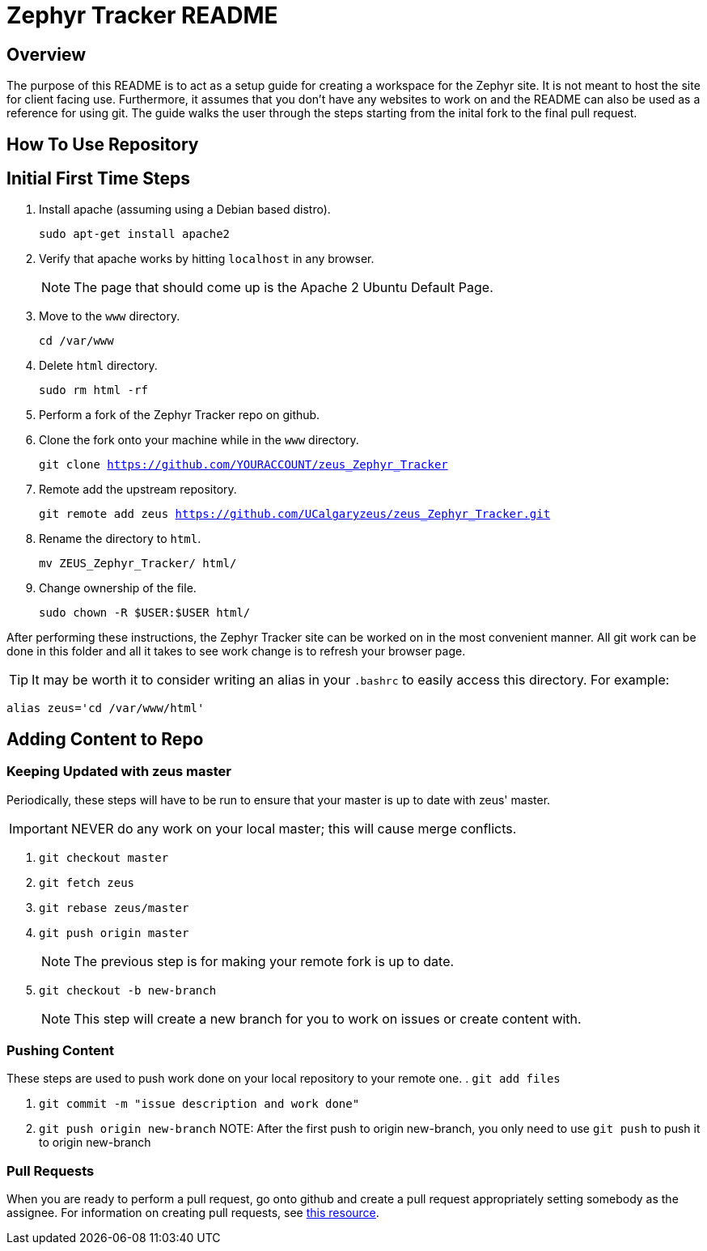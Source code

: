 = Zephyr Tracker README

== Overview
The purpose of this README is to act as a setup guide for creating a workspace for the Zephyr site.
It is not meant to host the site for client facing use.
Furthermore, it assumes that you don't have any websites to work on and the README can also be used as a reference for using git.
The guide walks the user through the steps starting from the inital fork to the final pull request.

== How To Use Repository
== Initial First Time Steps
. Install apache (assuming using a Debian based distro).
+
`sudo apt-get install apache2`
. Verify that apache works by hitting `localhost` in any browser.
+
NOTE: The page that should come up is the Apache 2 Ubuntu Default Page.
. Move to the `www` directory. 
+
`cd /var/www`
. Delete `html` directory.
+
`sudo rm html -rf`
. Perform a fork of the Zephyr Tracker repo on github.
. Clone the fork onto your machine while in the `www` directory.
+
`git clone https://github.com/YOURACCOUNT/zeus_Zephyr_Tracker`

. Remote add the upstream repository.
+
`git remote add zeus https://github.com/UCalgaryzeus/zeus_Zephyr_Tracker.git`
. Rename the directory to `html`.
+
`mv ZEUS_Zephyr_Tracker/ html/`
. Change ownership of the file.
+ 
`sudo chown -R $USER:$USER html/`

After performing these instructions, the Zephyr Tracker site can be worked on in the most convenient manner.
All git work can be done in this folder and all it takes to see work change is to refresh your browser page.

TIP: It may be worth it to consider writing an alias in your `.bashrc` to easily access this directory. For example:

`alias zeus='cd /var/www/html'`

== Adding Content to Repo
=== Keeping Updated with zeus master
Periodically, these steps will have to be run to ensure that your master is up to date with zeus' master. 

IMPORTANT: NEVER do any work on your local master; this will cause merge conflicts.

. `git checkout master`

. `git fetch zeus`

. `git rebase zeus/master`

. `git push origin master`
+
NOTE: The previous step is for making your remote fork is up to date.

. `git checkout -b new-branch`
+
NOTE: This step will create a new branch for you to work on issues or create content with.

=== Pushing Content
These steps are used to push work done on your local repository to your remote one.
. `git add files`

. `git commit -m "issue description and work done"`

. `git push origin new-branch`
NOTE: After the first push to origin new-branch, you only need to use `git push` to push it to origin new-branch

=== Pull Requests
When you are ready to perform a pull request, go onto github and create a pull request appropriately setting somebody as the assignee. 
For information on creating pull requests, see https://yangsu.github.io/pull-request-tutorial/[this resource].

